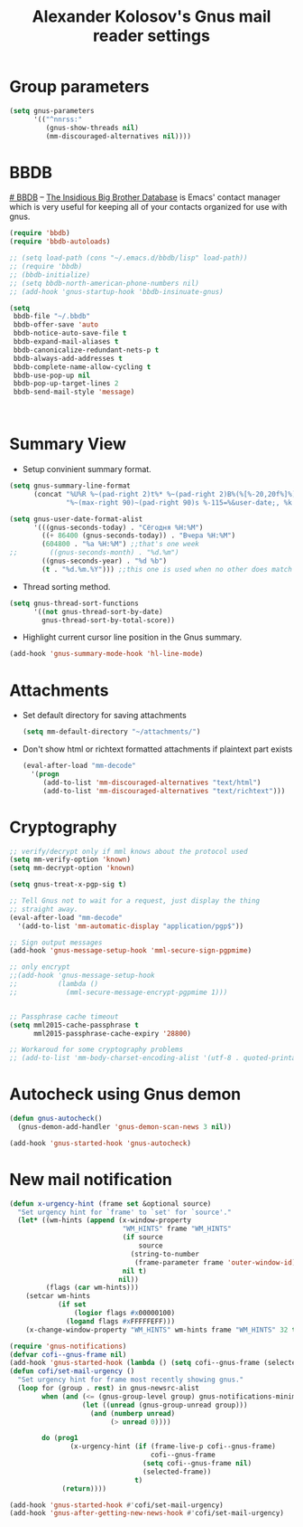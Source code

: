 #+TITLE: Alexander Kolosov's Gnus mail reader settings
#+OPTIONS: toc:nil num:nil ^:nil

* Group parameters
    #+begin_src emacs-lisp
      (setq gnus-parameters
            '(("^nnrss:"
               (gnus-show-threads nil)
               (mm-discouraged-alternatives nil))))
    #+end_src
   
* BBDB
    :PROPERTIES:
    :CUSTOM_ID: bbdb
    :END:
[[http://bbdb.sourceforge.net/][# BBDB]] -- _The Insidious Big Brother Database_ is Emacs' contact manager
which is very useful for keeping all of your contacts organized for
use with gnus.

#+begin_src emacs-lisp
  (require 'bbdb)
  (require 'bbdb-autoloads)
  
  ;; (setq load-path (cons "~/.emacs.d/bbdb/lisp" load-path))
  ;; (require 'bbdb)
  ;; (bbdb-initialize)
  ;; (setq bbdb-north-american-phone-numbers nil)
  ;; (add-hook 'gnus-startup-hook 'bbdb-insinuate-gnus)
  
  (setq
   bbdb-file "~/.bbdb"
   bbdb-offer-save 'auto
   bbdb-notice-auto-save-file t
   bbdb-expand-mail-aliases t
   bbdb-canonicalize-redundant-nets-p t
   bbdb-always-add-addresses t
   bbdb-complete-name-allow-cycling t
   bbdb-use-pop-up nil
   bbdb-pop-up-target-lines 2
   bbdb-send-mail-style 'message)
  
  
  
#+end_src

* Summary View
   - Setup convinient summary format.
   #+begin_src emacs-lisp
     (setq gnus-summary-line-format
           (concat "%U%R %~(pad-right 2)t%* %~(pad-right 2)B%(%[%-20,20f%]%) "
                   "%~(max-right 90)~(pad-right 90)s %-115=%&user-date;, %k \n"))
     
     (setq gnus-user-date-format-alist
           '(((gnus-seconds-today) . "Сёгодня %H:%M")
             ((+ 86400 (gnus-seconds-today)) . "Вчера %H:%M")
             (604800 . "%a %H:%M") ;;that's one week
     ;;        ((gnus-seconds-month) . "%d.%m")
             ((gnus-seconds-year) . "%d %b")
             (t . "%d.%m.%Y"))) ;;this one is used when no other does match
     
   #+end_src

#    - Hide all threads when group is just opened.
#    #+begin_src emacs-lisp
#      (add-hook 'gnus-summary-mode-hook 'gnus-summary-hide-all-threads)
#    #+end_src

   - Thread sorting method.
   #+begin_src emacs-lisp
     (setq gnus-thread-sort-functions
           '((not gnus-thread-sort-by-date)
             gnus-thread-sort-by-total-score))     
   #+end_src

   - Highlight current cursor line position in the Gnus summary.
   #+begin_src emacs-lisp
     (add-hook 'gnus-summary-mode-hook 'hl-line-mode)
   #+end_src

* Attachments
   - Set default directory for saving attachments
 
    #+begin_src emacs-lisp
      (setq mm-default-directory "~/attachments/")
    #+end_src

   - Don't show html or richtext formatted attachments if plaintext
     part exists

     #+begin_src emacs-lisp
       (eval-after-load "mm-decode"
         '(progn 
            (add-to-list 'mm-discouraged-alternatives "text/html")
            (add-to-list 'mm-discouraged-alternatives "text/richtext")))
     #+end_src

* Cryptography
   #+begin_src emacs-lisp
     ;; verify/decrypt only if mml knows about the protocol used
     (setq mm-verify-option 'known)
     (setq mm-decrypt-option 'known)
     
     (setq gnus-treat-x-pgp-sig t)
     
     ;; Tell Gnus not to wait for a request, just display the thing
     ;; straight away.
     (eval-after-load "mm-decode"
       '(add-to-list 'mm-automatic-display "application/pgp$"))
     
     ;; Sign output messages
     (add-hook 'gnus-message-setup-hook 'mml-secure-sign-pgpmime)
     
     ;; only encrypt
     ;;(add-hook 'gnus-message-setup-hook 
     ;;          (lambda ()
     ;;            (mml-secure-message-encrypt-pgpmime 1)))
     
     
     ;; Passphrase cache timeout
     (setq mml2015-cache-passphrase t
           mml2015-passphrase-cache-expiry '28800)
     
     ;; Workaroud for some cryptography problems
     ;; (add-to-list 'mm-body-charset-encoding-alist '(utf-8 . quoted-printable))
   #+end_src
# ** Spam package
#    #+begin_src emacs-lisp
#      (require 'spam)
#      (spam-initialize)
     
#      ;; Here I define general anti-spam things
#      ;; it only say that on exiting all groups matching nnml:private.*,
#      ;; we launch the spam processor and ham processor (using bogofilter)
#      (setq spam-junk-mailgroups '("Junk")
#            spam-split-group "Junk")
     
#      (setq nnmail-split-fancy
#            '(|
#              (: spam-split)))
#    #+end_src
   
* Autocheck using Gnus demon
   #+begin_src emacs-lisp
     (defun gnus-autocheck()
       (gnus-demon-add-handler 'gnus-demon-scan-news 3 nil))
     
     (add-hook 'gnus-started-hook 'gnus-autocheck)
   #+end_src

* New mail notification
   #+begin_src emacs-lisp
     (defun x-urgency-hint (frame set &optional source)
       "Set urgency hint for `frame' to `set' for `source'."
       (let* ((wm-hints (append (x-window-property
                                 "WM_HINTS" frame "WM_HINTS"
                                 (if source
                                     source
                                   (string-to-number
                                    (frame-parameter frame 'outer-window-id)))
                                 nil t)
                                nil))
              (flags (car wm-hints)))
         (setcar wm-hints
                 (if set
                     (logior flags #x00000100)
                   (logand flags #xFFFFFEFF)))
         (x-change-window-property "WM_HINTS" wm-hints frame "WM_HINTS" 32 t)))
     
     (require 'gnus-notifications)
     (defvar cofi--gnus-frame nil)
     (add-hook 'gnus-started-hook (lambda () (setq cofi--gnus-frame (selected-frame))))
     (defun cofi/set-mail-urgency ()
       "Set urgency hint for frame most recently showing gnus."
       (loop for (group . rest) in gnus-newsrc-alist
             when (and (<= (gnus-group-level group) gnus-notifications-minimum-level)
                       (let ((unread (gnus-group-unread group)))
                         (and (numberp unread)
                              (> unread 0))))
     
             do (prog1
                    (x-urgency-hint (if (frame-live-p cofi--gnus-frame)
                                        cofi--gnus-frame
                                      (setq cofi--gnus-frame nil)
                                      (selected-frame))
                                    t)
                  (return))))
     
     (add-hook 'gnus-started-hook #'cofi/set-mail-urgency)
     (add-hook 'gnus-after-getting-new-news-hook #'cofi/set-mail-urgency)
   #+end_src
